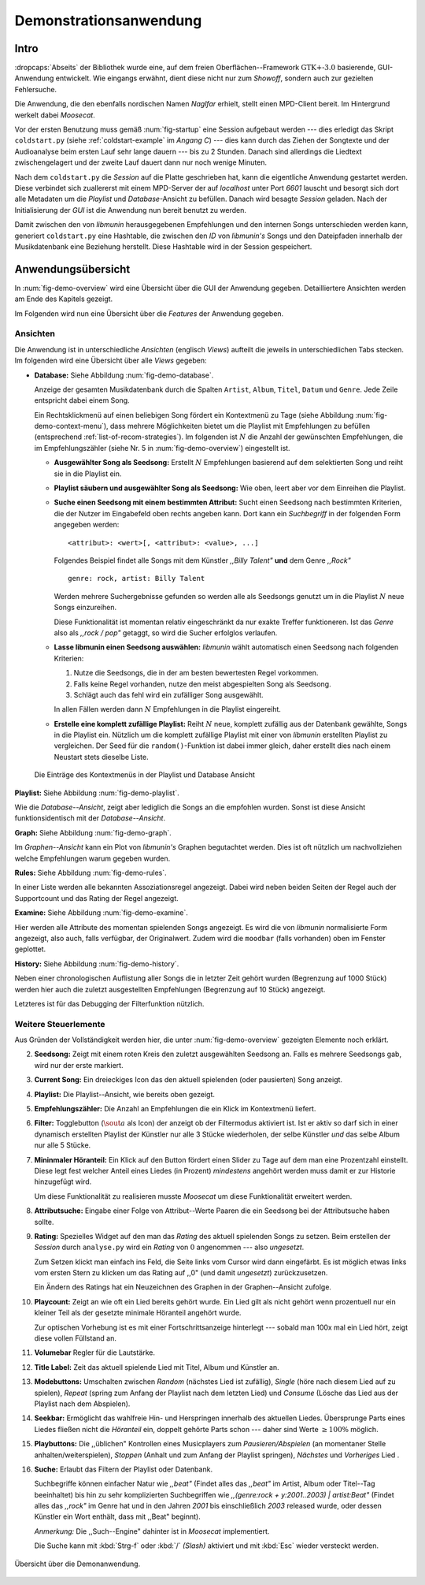 ***********************
Demonstrationsanwendung
***********************

Intro
=====

:dropcaps:`Abseits` der Bibliothek wurde eine, auf dem freien
Oberflächen--Framework :math:`\text{GTK+-}3.0` basierende, GUI-Anwendung
entwickelt.  Wie eingangs erwähnt, dient diese nicht nur zum *Showoff*, sondern
auch zur gezielten Fehlersuche.

Die Anwendung, die den ebenfalls nordischen Namen *Naglfar* erhielt, stellt
einen MPD-Client bereit. Im Hintergrund werkelt dabei *Moosecat*.

Vor der ersten Benutzung muss gemäß :num:`fig-startup` eine Session aufgebaut
werden --- dies erledigt das Skript ``coldstart.py`` (siehe
:ref:`coldstart-example` im *Angang C*) --- dies kann durch das Ziehen der
Songtexte und der Audioanalyse beim ersten Lauf sehr lange dauern --- bis zu 2
Stunden. Danach sind allerdings die Liedtext zwischengelagert und der zweite
Lauf dauert dann nur noch wenige Minuten. 

Nach dem ``coldstart.py`` die *Session* auf die Platte geschrieben hat, kann die
eigentliche Anwendung gestartet werden. Diese verbindet sich zuallererst mit
einem MPD-Server der auf *localhost* unter Port *6601* lauscht und besorgt sich
dort alle Metadaten um die *Playlist* und *Database*-Ansicht zu befüllen. Danach
wird besagte *Session* geladen. Nach der Initialisierung der *GUI* ist die
Anwendung nun bereit benutzt zu werden.

Damit zwischen den von *libmunin* herausgegebenen Empfehlungen und den internen
Songs unterschieden werden kann, generiert ``coldstart.py`` eine Hashtable, die
zwischen den *ID* von *libmunin's* Songs und den Dateipfaden innerhalb der
Musikdatenbank eine Beziehung herstellt. Diese Hashtable wird in der Session
gespeichert.

Anwendungsübersicht
===================

In :num:`fig-demo-overview` wird eine Übersicht über die GUI der Anwendung
gegeben. Detailliertere Ansichten werden am Ende des Kapitels gezeigt.

Im Folgenden wird nun eine Übersicht über die *Features* der Anwendung gegeben.

Ansichten
---------

Die Anwendung ist in unterschiedliche *Ansichten* (englisch *Views*) aufteilt
die jeweils in unterschiedlichen Tabs stecken. Im folgenden wird eine Übersicht
über alle *Views* gegeben:

* **Database:** Siehe Abbildung :num:`fig-demo-database`.
   
  Anzeige der gesamten Musikdatenbank durch die Spalten ``Artist``, ``Album``,
  ``Titel``, ``Datum`` und ``Genre``. Jede Zeile entspricht dabei einem Song. 
  
  Ein Rechtsklickmenü auf einen beliebigen Song fördert ein Kontextmenü zu Tage
  (siehe Abbildung :num:`fig-demo-context-menu`), dass mehrere Möglichkeiten
  bietet um die Playlist mit Empfehlungen zu befüllen (entsprechend
  :ref:`list-of-recom-strategies`).  Im folgenden ist :math:`N` die Anzahl
  der gewünschten Empfehlungen, die im Empfehlungszähler (siehe
  Nr. 5 in :num:`fig-demo-overview`) eingestellt ist.
  
  * **Ausgewählter Song als Seedsong:** Erstellt :math:`N`
    Empfehlungen basierend auf dem selektierten Song und reiht sie in die Playlist
    ein. 
  
  * **Playlist säubern und ausgewählter Song als Seedsong:** Wie oben,
    leert aber vor dem Einreihen die Playlist.
  
  * **Suche einen Seedsong mit einem bestimmten Attribut:** Sucht einen
    Seedsong nach bestimmten Kriterien, die der Nutzer im Eingabefeld oben
    rechts angeben kann. Dort kann ein *Suchbegriff* in der folgenden Form
    angegeben werden::
    
        <attribut>: <wert>[, <attribut>: <value>, ...]
    
    Folgendes Beispiel findet alle Songs mit dem Künstler *,,Billy Talent"* **und**
    dem Genre *,,Rock"* ::
    
        genre: rock, artist: Billy Talent
    
    Werden mehrere Suchergebnisse gefunden so werden alle als Seedsongs genutzt um
    in die Playlist :math:`N` neue Songs einzureihen.
    
    Diese Funktionalität ist momentan relativ eingeschränkt da nur exakte Treffer
    funktioneren. Ist das *Genre* also als *,,rock / pop"* getaggt, so wird die
    Sucher erfolglos verlaufen.
  
  * **Lasse libmunin einen Seedsong auswählen:** *libmunin* wählt
    automatisch einen Seedsong nach folgenden Kriterien:
    
    1. Nutze die Seedsongs, die in der am besten bewertesten Regel vorkommen.
    2. Falls keine Regel vorhanden, nutze den meist abgespielten Song als
       Seedsong.
    3. Schlägt auch das fehl wird ein zufälliger Song ausgewählt.
    
    In allen Fällen werden dann :math:`N` Empfehlungen in die Playlist
    eingereiht.
  
  * **Erstelle eine komplett zufällige Playlist:** Reiht :math:`N` neue,
    komplett zufällig aus der Datenbank gewählte, Songs in die Playlist ein.
    Nützlich um die komplett zufällige Playlist mit einer von *libmunin* erstellten
    Playlist zu vergleichen. Der Seed für die ``random()``-Funktion ist dabei immer
    gleich, daher erstellt dies nach einem Neustart stets dieselbe Liste.
  
  .. _fig-demo-context-menu:
  
  .. figure:: figs/demo_context_menu.png
      :alt: Das Kontextmenu in der Playlist und Database Ansicht
      :width: 30%
      :align: center
  
      Die Einträge des Kontextmenüs in der Playlist und Database Ansicht 

**Playlist:** Siehe Abbildung :num:`fig-demo-playlist`.

Wie die *Database--Ansicht*, zeigt aber lediglich die Songs an die empfohlen
wurden. Sonst ist diese Ansicht funktionsidentisch mit der *Database--Ansicht*.

**Graph:** Siehe Abbildung :num:`fig-demo-graph`.

Im *Graphen--Ansicht* kann ein Plot von *libmunin's* Graphen begutachtet
werden. Dies ist oft nützlich um nachvollziehen welche Empfehlungen warum
gegeben wurden.

**Rules:** Siehe Abbildung :num:`fig-demo-rules`.

In einer Liste werden alle bekannten Assoziationsregel
angezeigt. Dabei wird neben beiden Seiten der Regel auch der Supportcount
und das Rating der Regel angezeigt.

**Examine:** Siehe Abbildung :num:`fig-demo-examine`.

Hier werden alle Attribute des momentan spielenden Songs angezeigt.  Es wird die
von *libmunin* normalisierte Form angezeigt, also auch, falls verfügbar, der
Originalwert.  Zudem wird die ``moodbar`` (falls vorhanden) oben im Fenster
geplottet.

**History:** Siehe Abbildung :num:`fig-demo-history`.

Neben einer chronologischen Auflistung aller Songs die in letzter Zeit
gehört wurden (Begrenzung auf 1000 Stück) werden hier auch die zuletzt 
ausgestellten Empfehlungen (Begrenzung auf 10 Stück) angezeigt.

Letzteres ist für das Debugging der Filterfunktion nützlich.

Weitere Steuerlemente
---------------------

Aus Gründen der Vollständigkeit werden hier, die unter :num:`fig-demo-overview`
gezeigten Elemente noch erklärt.

2. **Seedsong:** Zeigt mit einem roten Kreis den zuletzt ausgewählten
   Seedsong an.  Falls es mehrere Seedsongs gab, wird nur der erste
   markiert.

3. **Current Song:** Ein dreieckiges Icon das den aktuell spielenden (oder
   pausierten) Song anzeigt.

4. **Playlist:** Die Playlist--Ansicht, wie bereits oben gezeigt.

5. **Empfehlungszähler:** Die Anzahl an Empfehlungen die ein Klick im
   Kontextmenü liefert.

6. **Filter:** Togglebutton (:math:`$\sout{a}$` als Icon) der anzeigt ob
   der Filtermodus aktiviert ist.  Ist er aktiv so darf sich in einer dynamisch
   erstellten Playlist der Künstler nur alle 3 Stücke wiederholen, der selbe
   Künstler *und* das selbe Album nur alle 5 Stücke.

7. **Mininmaler Höranteil:** Ein Klick auf den Button fördert einen Slider zu
   Tage auf dem man eine Prozentzahl einstellt. Diese legt fest welcher Anteil
   eines Liedes (in Prozent) *mindestens* angehört werden muss damit er zur
   Historie hinzugefügt wird.
   
   Um diese Funktionalität zu realisieren musste *Moosecat* um diese
   Funktionalität erweitert werden.

8. **Attributsuche:** Eingabe einer Folge von Attribut--Werte Paaren die ein
   Seedsong bei der Attributsuche  haben sollte.

9. **Rating:** Spezielles Widget auf den man das *Rating* des aktuell spielenden
   Songs zu setzen. Beim erstellen der *Session* durch ``analyse.py`` wird ein
   *Rating* von :math:`0` angenommen --- also *ungesetzt*.
   
   Zum Setzen klickt man einfach ins Feld, die Seite links vom Cursor wird dann
   eingefärbt.  Es ist möglich etwas links vom ersten Stern zu klicken um das
   Rating auf ,,0" (und damit *ungesetzt*) zurückzusetzen.
   
   Ein Ändern des Ratings hat ein Neuzeichnen des Graphen in der Graphen--Ansicht
   zufolge.

10. **Playcount:** Zeigt an wie oft ein Lied bereits gehört wurde. Ein Lied gilt
    als nicht gehört wenn prozentuell nur ein kleiner Teil als der gesetzte
    minimale Höranteil angehört wurde.
   
    Zur optischen Vorhebung ist es mit einer Fortschrittsanzeige hinterlegt ---
    sobald man 100x mal ein Lied hört, zeigt diese vollen Füllstand an.

11. **Volumebar** Regler für die Lautstärke. 

12. **Title Label:** Zeit das aktuell spielende Lied mit Titel, Album und
    Künstler an.

13. **Modebuttons:** Umschalten zwischen *Random* (nächstes Lied ist zufällig),
    *Single* (höre nach diesem Lied auf zu spielen), *Repeat* (spring zum Anfang
    der Playlist nach dem letzten Lied) und *Consume* (Lösche das Lied aus der
    Playlist nach dem Abspielen).

14. **Seekbar:** Ermöglicht das wahlfreie Hin- und Herspringen innerhalb des
    aktuellen Liedes.  Übersprunge Parts eines Liedes fließen nicht die
    *Höranteil* ein, doppelt gehörte Parts schon --- daher sind Werte :math:`\ge
    100\%` möglich.

15. **Playbuttons:** Die ,,üblichen" Kontrollen eines Musicplayers zum
    *Pausieren/Abspielen* (an momentaner Stelle anhalten/weiterspielen),
    *Stoppen* (Anhalt und zum Anfang der Playlist springen), *Nächstes* und
    *Vorheriges* Lied .

16. **Suche:** Erlaubt das Filtern der Playlist oder Datenbank.
   
    Suchbegriffe können einfacher Natur wie *,,beat"* (Findet alles das *,,beat"*
    im Artist, Album oder Titel--Tag beeinhaltet) bis hin zu sehr komplizierten
    Suchbegriffen wie *,,(genre:rock + y:2001..2003) | artist:Beat"* (Findet
    alles das *,,rock"* im Genre hat und in den Jahren *2001* bis einschließlich
    *2003* released wurde, oder dessen Künstler ein Wort enthält, dass mit
    ,,Beat" beginnt).
     
    *Anmerkung:* Die ,,Such--Engine" dahinter ist in *Moosecat* implementiert.
    
    Die Suche kann mit :kbd:`Strg-f` oder :kbd:`/` *(Slash)* aktiviert und mit
    :kbd:`Esc` wieder versteckt werden.

.. raw:: latex

    \newpage

.. _fig-demo-overview:

.. figure:: figs/demo_overview.*
    :alt: Übersicht über die Demoanwendung
    :width: 80% 
    :align: center
    
    Übersicht über die Demonanwendung.

.. -------------------------------

.. _fig-demo-database:

.. only:: html

   .. figure:: figs/demo_database.png
       :alt: Die Datenbank Ansicht
       :width: 100%
       :align: center

       Die Datenbank Ansicht --- Anzeige aller verfügbaren Songs mit folgenden
       Tags: Artist, Album, Title, Datum, Genre sowie dem Playcount.

.. only:: latex

   .. figure:: figs/demo_database270.png
       :alt: Die Datenbank Ansicht
       :width: 93%
       :align: center

       Die Datenbank Ansicht --- Anzeige aller verfügbaren Songs mit folgenden
       Tags: Artist, Album, Title, Datum, Genre sowie dem Playcount.

.. -------------------------------

.. _fig-demo-playlist:

.. only:: html

   .. figure:: figs/demo_playlist.png
       :alt: Die aktuelle Playlist
       :width: 100%
       :align: center

       Die aktuelle Playlist, bestehend aus den zuvor erstellten Empfehlungen.
       Der Seedsong ist durch einen roten Kreis gekennzeichnet.

.. only:: latex

   .. figure:: figs/demo_playlist270.png
       :alt: Die aktuelle Playlist
       :width: 93%
       :align: center

       Die aktuelle Playlist, bestehend aus den zuvor erstellten Empfehlungen.
       Der Seedsong ist durch einen roten Kreis gekennzeichnet.

.. -------------------------------

.. _fig-demo-rules:

.. only:: html

   .. figure:: figs/demo_rules.png
       :alt: Die Regelansicht
       :width: 100%
       :align: center

       Eine Auflistung der momentan bekannten Regeln. Angezeigt werden: Beide
       Mengen der Regel, der Supportcount und das Rating.

.. only:: latex

   .. figure:: figs/demo_rules270.png
       :alt: Die Regelansicht
       :width: 93%
       :align: center

       Eine Auflistung der momentan bekannten Regeln. Angezeigt werden: Beide
       Mengen der Regel, der Supportcount und das Rating.

.. -------------------------------

.. _fig-demo-graph:

.. only:: html

   .. figure:: figs/demo_graph.png
       :alt: Die Graphenansicht
       :width: 100%
       :align: center

       Der Graph der hinter den Empfehlungen steckt wird hier in 3500x3500px
       geplottet. Eine Interaktion ist nicht möglich.

.. only:: latex

   .. figure:: figs/demo_graph270.png
       :alt: Die Graphenansicht
       :width: 93%
       :align: center

       Der Graph der hinter den Empfehlungen steckt wird hier in 3500x3500px
       geplottet. Eine Interaktion ist nicht möglich.

.. -------------------------------

.. _fig-demo-history:

.. only:: html

   .. figure:: figs/demo_history.png
       :alt: Die Ansicht der History
       :width: 100%
       :align: center

       History--Ansicht: die zuletzt gehörten (links) und kürzlich empfohlenen
       (rechts) Songs werden aufgelistet.

.. only:: latex

   .. figure:: figs/demo_history270.png
       :alt: Die Ansicht der History
       :width: 93%
       :align: center

       History--Ansicht: die zuletzt gehörten (links) und kürzlich empfohlenen
       (rechts) Songs werden aufgelistet.

.. -------------------------------

.. _fig-demo-examine:

.. only:: html

   .. figure:: figs/demo_examine.png
       :alt: Die Ansicht der Examine--Page
       :width: 100%
       :align: center

       Die ,,Examine" Page --- Die Attribute des aktuellen Songs werden angezeigt.
       Zudem wird die ,,moodbar" --- falls vorhanden --- mittels cairo :cite:`CRO`
       gerendert.

.. only:: latex

   .. figure:: figs/demo_examine270.png
       :alt: Die Ansicht der Examine--Page
       :width: 93%
       :align: center

       Die ,,Examine" Page --- Die Attribute des aktuellen Songs werden angezeigt.
       Zudem wird die ,,moodbar" --- falls vorhanden --- mittels cairo :cite:`CRO`
       gerendert.
